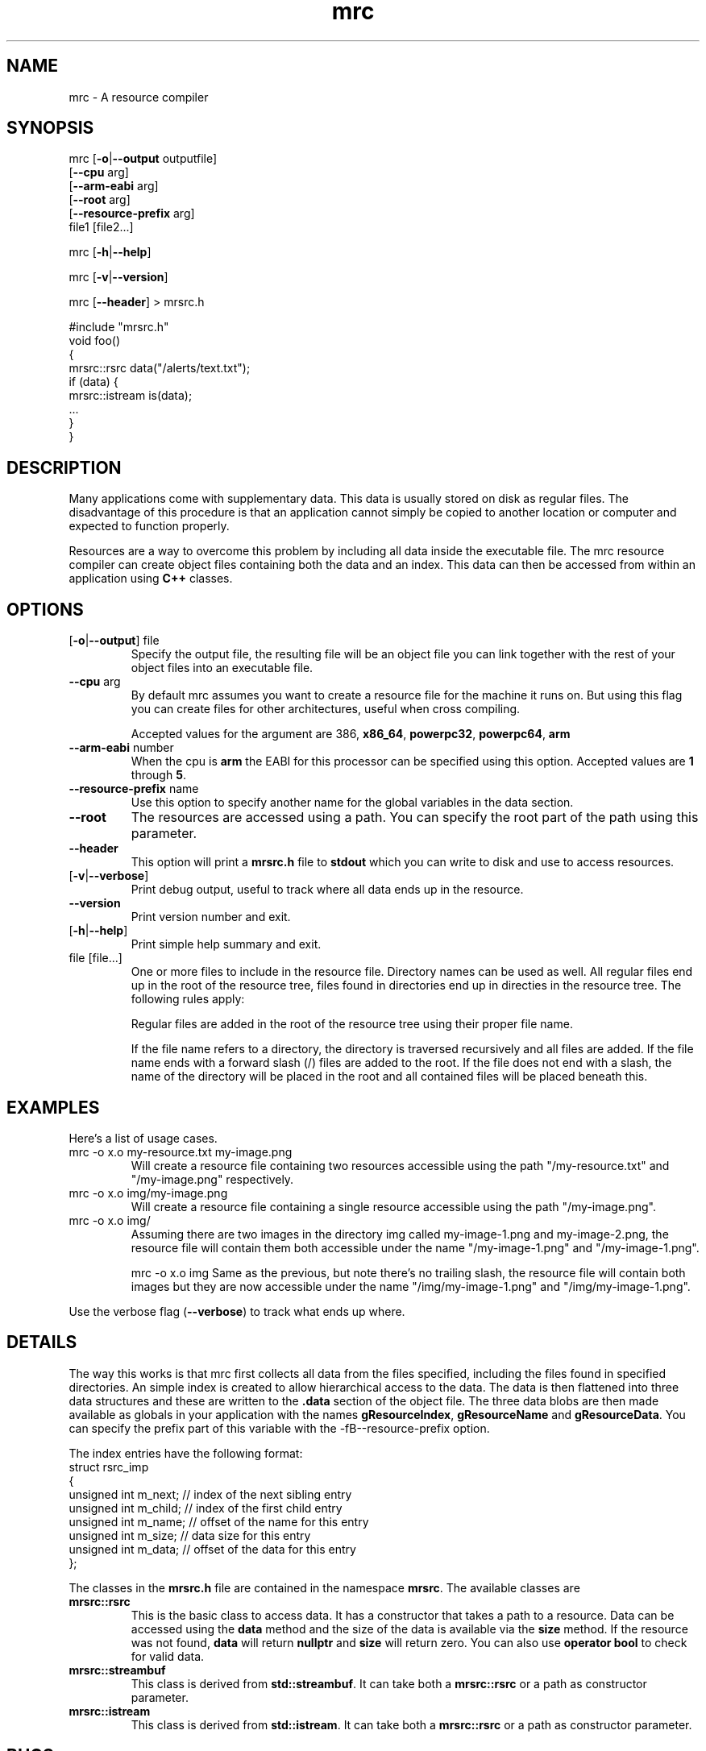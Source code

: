 .TH mrc 1 "2020-09-11" "version 1.2.2" "User Commands"
.if n .ad l
.nh
.SH NAME
mrc \- A resource compiler
.SH SYNOPSIS
mrc [\fB-o\fR|\fB--output\fR outputfile]
    [\fB--cpu\fR arg]
    [\fB--arm-eabi\fR arg]
    [\fB--root\fR arg]
    [\fB--resource-prefix\fR arg]
    file1 [file2...]
.sp
mrc [\fB-h\fR|\fB--help\fR]
.sp
mrc [\fB-v\fR|\fB--version\fR]
.sp
mrc [\fB--header\fR] > mrsrc.h
.sp
 #include "mrsrc.h"
 void foo()
 {
   mrsrc::rsrc data("/alerts/text.txt");
   if (data) {
     mrsrc::istream is(data);
     ...
   }
 }
.SH DESCRIPTION
Many applications come with supplementary data. This data is
usually stored on disk as regular files. The disadvantage of
this procedure is that an application cannot simply be copied
to another location or computer and expected to function properly.
.sp
Resources are a way to overcome this problem by including all
data inside the executable file. The mrc resource compiler can
create object files containing both the data and an index. This
data can then be accessed from within an application using
.BR C++
classes.
.SH OPTIONS
.TP
[\fB-o\fR|\fB--output\fR] file
Specify the output file, the resulting file will be an object file
you can link together with the rest of your object files into an
executable file.
.TP
\fB--cpu\fR arg
By default mrc assumes you want to create a resource file for the
machine it runs on. But using this flag you can create files for
other architectures, useful when cross compiling.
.sp
Accepted values for the argument are \fi386\fR, \fBx86_64\fR,
\fBpowerpc32\fR, \fBpowerpc64\fR, \fBarm\fR
.TP
\fB--arm-eabi\fR number
When the cpu is \fBarm\fR the EABI for this processor can be 
specified using this option. Accepted values are \fB1\fR through \fB5\fR.
.TP
\fB--resource-prefix\fR name
Use this option to specify another name for the global variables
in the data section.
.TP
\fB--root\fR
The resources are accessed using a path. You can specify the root part
of the path using this parameter.
.TP
\fB--header\fR
This option will print a \fBmrsrc.h\fR file to \fBstdout\fR which
you can write to disk and use to access resources.
.TP
[\fB-v\fR|\fB--verbose\fR]
Print debug output, useful to track where all data ends up in the
resource.
.TP
\fB--version\fR
Print version number and exit.
.TP
[\fB-h\fR|\fB--help\fR]
Print simple help summary and exit.
.TP
file [file...]
One or more files to include in the resource file. Directory names
can be used as well. All regular files end up in the root of the
resource tree, files found in directories end up in directies in
the resource tree. The following rules apply:
.sp
Regular files are added in the root of the resource tree using
their proper file name.
.sp
If the file name refers to a directory, the directory is traversed
recursively and all files are added. If the file name ends with a
forward slash (/) files are added to the root. If the file does
not end with a slash, the name of the directory will be placed
in the root and all contained files will be placed beneath this.
.sp
.SH EXAMPLES
.PP
Here's a list of usage cases.
.TP
mrc -o x.o my-resource.txt my-image.png
Will create a resource file containing two resources accessible
using the path "/my-resource.txt" and "/my-image.png" respectively.
.TP
mrc -o x.o img/my-image.png
Will create a resource file containing a single resource accessible
using the path "/my-image.png".
.TP
mrc -o x.o img/
Assuming there are two images in the directory img called
my-image-1.png and my-image-2.png, the resource file will contain
them both accessible under the name "/my-image-1.png" and
"/my-image-1.png".
.sp
mrc -o x.o img
Same as the previous, but note there's no trailing slash,
the resource file will contain both images but they are now
accessible under the name "/img/my-image-1.png" and
"/img/my-image-1.png".
.PP
Use the verbose flag (\fB--verbose\fR) to track what ends up where.
.SH DETAILS
.sp
The way this works is that mrc first collects all data from the
files specified, including the files found in specified directories.
An simple index is created to allow hierarchical access to the data.
The data is then flattened into three data structures and these
are written to the \fB.data\fR section of the object file. The
three data blobs are then made available as globals in your
application with the names \fBgResourceIndex\fR,
\fBgResourceName\fR and \fBgResourceData\fR. You can specify the
prefix part of this variable with the -fB--resource-prefix\fR option.
.sp
The index entries have the following format:
    struct rsrc_imp
    {
        unsigned int m_next;   // index of the next sibling entry
        unsigned int m_child;  // index of the first child entry
        unsigned int m_name;   // offset of the name for this entry
        unsigned int m_size;   // data size for this entry
        unsigned int m_data;   // offset of the data for this entry
    };
.sp
The classes in the \fBmrsrc.h\fR file are contained in the
namespace \fBmrsrc\fR. The available classes are
.TP
\fBmrsrc::rsrc\fR
This is the basic class to access data. It has a constructor that
takes a path to a resource. Data can be accessed using the \fBdata\fR
method and the size of the data is available via the \fBsize\fR method.
If the resource was not found, \fBdata\fR will return \fBnullptr\fR and
\fBsize\fR will return zero. You can also use \fBoperator bool\fR to
check for valid data.
.TP
\fBmrsrc::streambuf\fR
This class is derived from \fBstd::streambuf\fR. It can take both a
\fBmrsrc::rsrc\fR or a path as constructor parameter.
.sp
.TP
\fBmrsrc::istream\fR
This class is derived from \fBstd::istream\fR. It can take both a
\fBmrsrc::rsrc\fR or a path as constructor parameter.
.SH BUGS
This application can only generate ELF formatted object files.
.sp
Only a single resource entry can be generated and there's no
way to merge or manipulate resource files yet.
